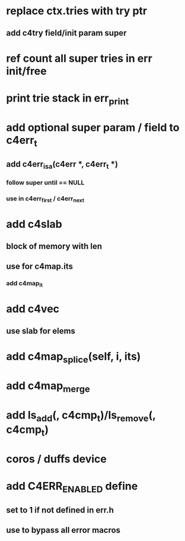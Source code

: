 * replace ctx.tries with try ptr
** add c4try field/init param super

* ref count all super tries in err init/free

* print trie stack in err_print

* add optional super param / field to c4err_t
** add c4err_isa(c4err *, c4err_t *)
*** follow super until == NULL
*** use in c4err_first / c4err_next

* add c4slab
** block of memory with len
** use for c4map.its
*** add c4map_it
* add c4vec
** use slab for elems
* add c4map_splice(self, i, its)
* add c4map_merge
* add ls_add(, c4cmp_t)/ls_remove(, c4cmp_t)
* coros / duffs device
* add C4ERR_ENABLED define
** set to 1 if not defined in err.h
** use to bypass all error macros

